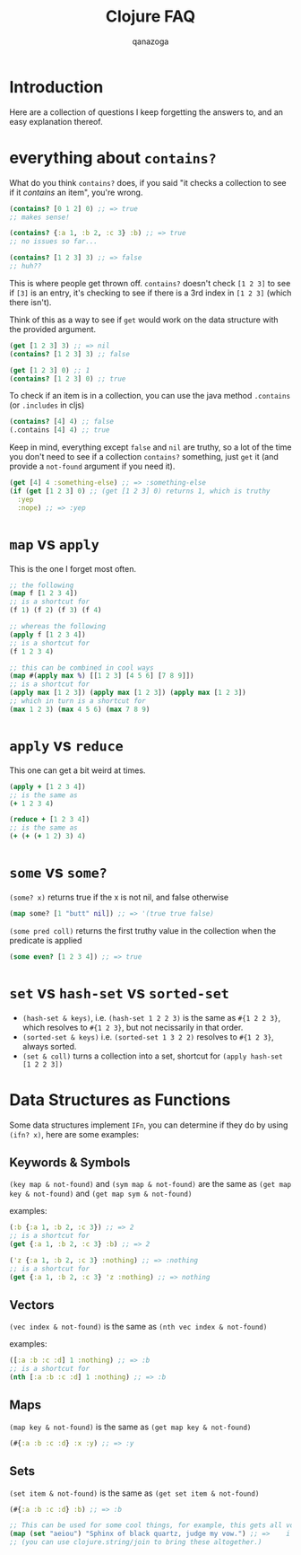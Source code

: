 #+title: Clojure FAQ
#+author: qanazoga
#+email: qanazoga@gmail.com

* Introduction
  Here are a collection of questions I keep forgetting the answers to, and an easy explanation thereof.

* everything about ~contains?~
  What do you think ~contains?~ does, if you said "it checks a collection to see if it /contains/ an item", you're wrong.
  #+begin_src clojure
  (contains? [0 1 2] 0) ;; => true
  ;; makes sense!
  
  (contains? {:a 1, :b 2, :c 3} :b) ;; => true
  ;; no issues so far...

  (contains? [1 2 3] 3) ;; => false
  ;; huh??
  #+end_src
  This is where people get thrown off. ~contains?~ doesn't check ~[1 2 3]~ to see if ~[3]~ is an entry,
  it's checking to see if there is a 3rd index in ~[1 2 3]~ (which there isn't).
  
  Think of this as a way to see if ~get~ would work on the data structure with the provided argument.
  #+begin_src clojure
  (get [1 2 3] 3) ;; => nil
  (contains? [1 2 3] 3) ;; false

  (get [1 2 3] 0) ;; 1
  (contains? [1 2 3] 0) ;; true
  #+end_src

  To check if an item is in a collection, you can use the java method ~.contains~ (or ~.includes~ in cljs)
  #+begin_src clojure
  (contains? [4] 4) ;; false
  (.contains [4] 4) ;; true
  #+end_src

  Keep in mind, everything except ~false~ and ~nil~ are truthy, 
  so a lot of the time you don't need to see if a collection ~contains?~ something, 
  just ~get~ it (and provide a ~not-found~ argument if you need it).
  #+begin_src clojure
  (get [4] 4 :something-else) ;; => :something-else
  (if (get [1 2 3] 0) ;; (get [1 2 3] 0) returns 1, which is truthy
    :yep
    :nope) ;; => :yep
  #+end_src

* ~map~ vs ~apply~
   This is the one I forget most often.
   
   #+begin_src clojure
   ;; the following
   (map f [1 2 3 4])
   ;; is a shortcut for
   (f 1) (f 2) (f 3) (f 4)

   ;; whereas the following
   (apply f [1 2 3 4])
   ;; is a shortcut for
   (f 1 2 3 4)

   ;; this can be combined in cool ways
   (map #(apply max %) [[1 2 3] [4 5 6] [7 8 9]])
   ;; is a shortcut for
   (apply max [1 2 3]) (apply max [1 2 3]) (apply max [1 2 3])
   ;; which in turn is a shortcut for
   (max 1 2 3) (max 4 5 6) (max 7 8 9)   
   #+end_src

* ~apply~ vs ~reduce~
  This one can get a bit weird at times.

  #+begin_src clojure
  (apply + [1 2 3 4])
  ;; is the same as
  (+ 1 2 3 4)
  
  (reduce + [1 2 3 4])
  ;; is the same as 
  (+ (+ (+ 1 2) 3) 4)
  #+end_src
  
* ~some~ vs ~some?~
   ~(some? x)~ returns true if the x is not nil, and false otherwise
   #+begin_src clojure
   (map some? [1 "butt" nil]) ;; => '(true true false)
   #+end_src
   
   ~(some pred coll)~ returns the first truthy value in the collection when the predicate is applied
   #+begin_src clojure
   (some even? [1 2 3 4]) ;; => true
   #+end_src

* ~set~ vs ~hash-set~ vs ~sorted-set~
   - ~(hash-set & keys)~, i.e. ~(hash-set 1 2 2 3)~ is the same as ~#{1 2 2 3}~, which resolves to ~#{1 2 3}~, 
     but not necissarily in that order.  
   - ~(sorted-set & keys)~ i.e. ~(sorted-set 1 3 2 2)~ resolves to ~#{1 2 3}~, always sorted.
   - ~(set & coll)~ turns a collection into a set, shortcut for ~(apply hash-set [1 2 2 3])~

* Data Structures as Functions
   Some data structures implement ~IFn~, you can determine if they do by using ~(ifn? x)~, here are some examples:

** Keywords & Symbols
    ~(key map & not-found)~ and ~(sym map & not-found)~ are the same as ~(get map key & not-found)~ and ~(get map sym & not-found)~

    examples:
    #+begin_src clojure
    (:b {:a 1, :b 2, :c 3}) ;; => 2
    ;; is a shortcut for
    (get {:a 1, :b 2, :c 3} :b) ;; => 2

    ('z {:a 1, :b 2, :c 3} :nothing) ;; => :nothing
    ;; is a shortcut for
    (get {:a 1, :b 2, :c 3} 'z :nothing) ;; => nothing
    #+end_src

** Vectors
    ~(vec index & not-found)~ is the same as ~(nth vec index & not-found)~
    
    examples:
    #+begin_src clojure
    ([:a :b :c :d] 1 :nothing) ;; => :b
    ;; is a shortcut for
    (nth [:a :b :c :d] 1 :nothing) ;; => :b
    #+end_src

** Maps
    ~(map key & not-found)~ is the same as ~(get map key & not-found)~
    #+begin_src clojure
    (#{:a :b :c :d} :x :y) ;; => :y
    #+end_src
    
** Sets
    ~(set item & not-found)~ is the same as ~(get set item & not-found)~
    #+begin_src clojure
    (#{:a :b :c :d} :b) ;; => :b
    
    ;; This can be used for some cool things, for example, this gets all vowels from a string in order
    (map (set "aeiou") "Sphinx of black quartz, judge my vow.") ;; =>    i    o     a     u a       u   e      o  
    ;; (you can use clojure.string/join to bring these altogether.)
    #+end_src
